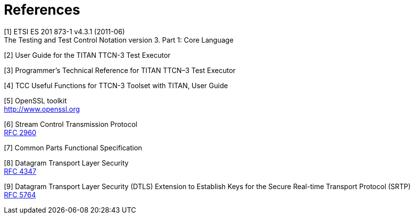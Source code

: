 = References

[[_1]]
[1] ETSI ES 201 873-1 v4.3.1 (2011-06) +
The Testing and Test Control Notation version 3. Part 1: Core Language

[[_2]]
[2] User Guide for the TITAN TTCN-3 Test Executor

[[_3]]
[3] Programmer’s Technical Reference for TITAN TTCN–3 Test Executor

[[_4]]
[4] TCC Useful Functions for TTCN-3 Toolset with TITAN, User Guide

[[_5]]
[5] OpenSSL toolkit +
http://www.openssl.org

[[_6]]
[6] Stream Control Transmission Protocol +
https://tools.ietf.org/html/rfc2960[RFC 2960]

[[_7]]
[7] Common Parts Functional Specification

[[_8]]
[8] Datagram Transport Layer Security +
http://tools.ietf.org/html/rfc4347[RFC 4347]

[[_9]]
[9] Datagram Transport Layer Security (DTLS) Extension to Establish Keys for the Secure Real-time Transport Protocol (SRTP) +
http://tools.ietf.org/html/rfc5764[RFC 5764]
